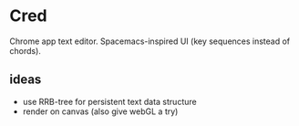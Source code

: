[[file:img/owl-approves.png]]

* Cred
Chrome app text editor.  Spacemacs-inspired UI (key sequences instead of chords).

** ideas
- use RRB-tree for persistent text data structure
- render on canvas (also give webGL a try)


